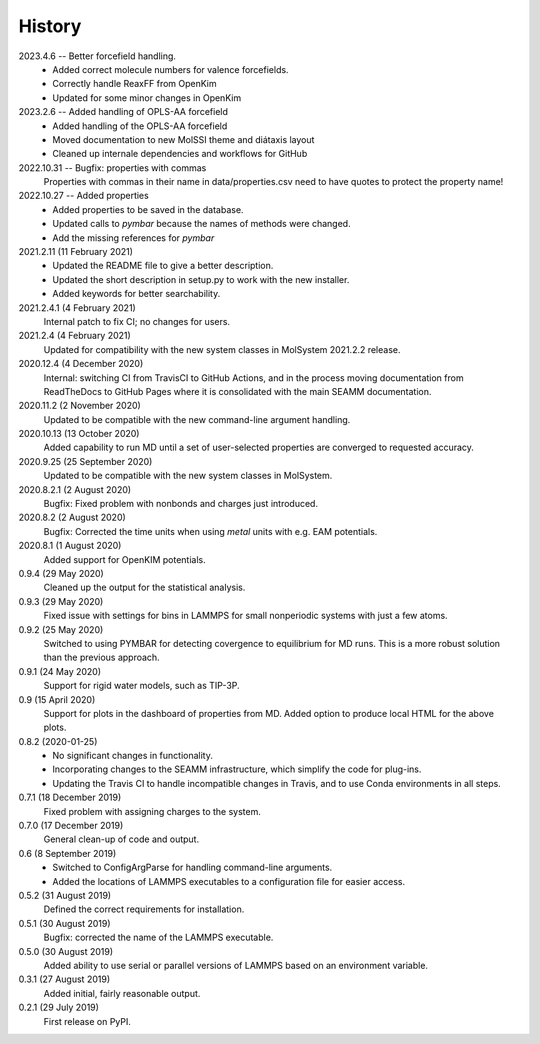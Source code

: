 =======
History
=======
2023.4.6 -- Better forcefield handling.
   * Added correct molecule numbers for valence forcefields.
   * Correctly handle ReaxFF from OpenKim
   * Updated for some minor changes in OpenKim

2023.2.6 -- Added handling of OPLS-AA forcefield
   * Added handling of the OPLS-AA forcefield
   * Moved documentation to new MolSSI theme and diátaxis layout
   * Cleaned up internale dependencies and workflows for GitHub

2022.10.31 -- Bugfix: properties with commas
  Properties with commas in their name in data/properties.csv need to have quotes to
  protect the property name!

2022.10.27 -- Added properties
  * Added properties to be saved in the database.
  * Updated calls to `pymbar` because the names of methods were changed.
  * Add the missing references for `pymbar`

2021.2.11 (11 February 2021)
  * Updated the README file to give a better description.
  * Updated the short description in setup.py to work with the new installer.
  * Added keywords for better searchability.

2021.2.4.1 (4 February 2021)
  Internal patch to fix CI; no changes for users.

2021.2.4 (4 February 2021)
  Updated for compatibility with the new system classes in MolSystem
  2021.2.2 release.

2020.12.4 (4 December 2020)
  Internal: switching CI from TravisCI to GitHub Actions, and in the
  process moving documentation from ReadTheDocs to GitHub Pages where
  it is consolidated with the main SEAMM documentation.

2020.11.2 (2 November 2020)
  Updated to be compatible with the new command-line argument
  handling.

2020.10.13 (13 October 2020)
  Added capability to run MD until a set of user-selected properties
  are converged to requested accuracy.

2020.9.25 (25 September 2020)
  Updated to be compatible with the new system classes in MolSystem.

2020.8.2.1 (2 August 2020)
  Bugfix: Fixed problem with nonbonds and charges just introduced.

2020.8.2 (2 August 2020)
  Bugfix: Corrected the time units when using `metal` units with
  e.g. EAM potentials.

2020.8.1 (1 August 2020)
  Added support for OpenKIM potentials.

0.9.4 (29 May 2020)
  Cleaned up the output for the statistical analysis.

0.9.3 (29 May 2020)
  Fixed issue with settings for bins in LAMMPS for small nonperiodic
  systems with just a few atoms.

0.9.2 (25 May 2020)
  Switched to using PYMBAR for detecting covergence to equilibrium for
  MD runs. This is a more robust solution than the previous approach.

0.9.1 (24 May 2020)
  Support for rigid water models, such as TIP-3P.

0.9 (15 April 2020)
  Support for plots in the dashboard of properties from MD.
  Added option to produce local HTML for the above plots.

0.8.2 (2020-01-25)
  * No significant changes in functionality.
  * Incorporating changes to the SEAMM infrastructure, which simplify
    the code for plug-ins.
  * Updating the Travis CI to handle incompatible changes in Travis, and
    to use Conda environments in all steps.

0.7.1 (18 December 2019)
  Fixed problem with assigning charges to the system.

0.7.0 (17 December 2019)
  General clean-up of code and output.

0.6 (8 September 2019)
  * Switched to ConfigArgParse for handling command-line arguments.
  * Added the locations of LAMMPS executables to a configuration file
    for easier access.

0.5.2 (31 August 2019)
  Defined the correct requirements for installation.

0.5.1 (30 August 2019)
  Bugfix: corrected the name of the LAMMPS executable.
  
0.5.0 (30 August 2019)
  Added ability to use serial or parallel versions of LAMMPS based on
  an environment variable.

0.3.1 (27 August 2019)
  Added initial, fairly reasonable output.
  
0.2.1 (29 July 2019)
  First release on PyPI.
